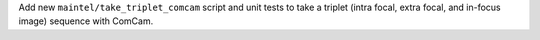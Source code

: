 Add new ``maintel/take_triplet_comcam`` script and unit tests to take a triplet (intra focal, extra focal, and in-focus image) sequence with ComCam.
